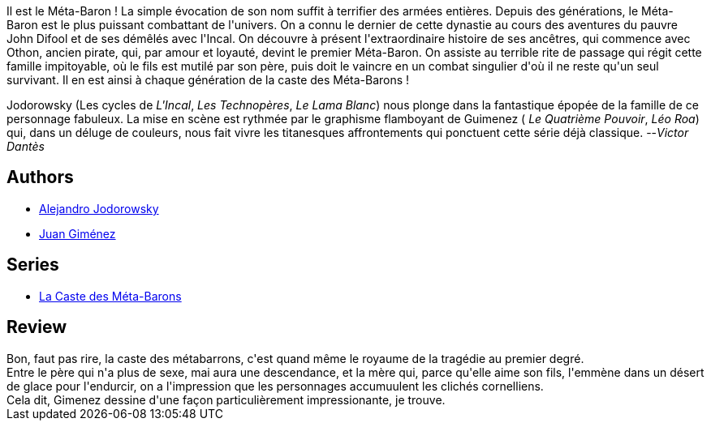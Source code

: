 :jbake-type: post
:jbake-status: published
:jbake-title: Honorata la trisaïeule (La Caste des Méta-Barons, #2)
:jbake-tags:  combat, initiation, rayon-emprunt, space-opera,_année_2011,_mois_avr.,_note_2,rayon-bd,read
:jbake-date: 2011-04-27
:jbake-depth: ../../
:jbake-uri: goodreads/books/9782731610758.adoc
:jbake-bigImage: https://i.gr-assets.com/images/S/compressed.photo.goodreads.com/books/1330017724l/2719338._SX98_.jpg
:jbake-smallImage: https://i.gr-assets.com/images/S/compressed.photo.goodreads.com/books/1330017724l/2719338._SX50_.jpg
:jbake-source: https://www.goodreads.com/book/show/2719338
:jbake-style: goodreads goodreads-book

++++
<div class="book-description">
Il est le Méta-Baron ! La simple évocation de son nom suffit à terrifier des armées entières. Depuis des générations, le Méta-Baron est le plus puissant combattant de l'univers. On a connu le dernier de cette dynastie au cours des aventures du pauvre John Difool et de ses démêlés avec l'Incal. On découvre à présent l'extraordinaire histoire de ses ancêtres, qui commence avec Othon, ancien pirate, qui, par amour et loyauté, devint le premier Méta-Baron. On assiste au terrible rite de passage qui régit cette famille impitoyable, où le fils est mutilé par son père, puis doit le vaincre en un combat singulier d'où il ne reste qu'un seul survivant. Il en est ainsi à chaque génération de la caste des Méta-Barons !<p>Jodorowsky (Les cycles de <i>L'Incal</i>, <i>Les Technopères</i>, <i>Le Lama Blanc</i>) nous plonge dans la fantastique épopée de la famille de ce personnage fabuleux. La mise en scène est rythmée par le graphisme flamboyant de Guimenez ( <i>Le Quatrième Pouvoir</i>, <i>Léo Roa</i>) qui, dans un déluge de couleurs, nous fait vivre les titanesques affrontements qui ponctuent cette série déjà classique. --<i>Victor Dantès</i></p>
</div>
++++


## Authors
* link:../authors/31779.html[Alejandro Jodorowsky]
* link:../authors/31799.html[Juan Giménez]

## Series
* link:../series/La_Caste_des_Meta-Barons.html[La Caste des Méta-Barons]

## Review

++++
Bon, faut pas rire, la caste des métabarrons, c'est quand même le royaume de la tragédie au premier degré.<br/>Entre le père qui n'a plus de sexe, mai aura une descendance, et la mère qui, parce qu'elle aime son fils, l'emmène dans un désert de glace pour l'endurcir, on a l'impression que les personnages accumuulent les clichés cornelliens.<br/>Cela dit, Gimenez dessine d'une façon particulièrement impressionante, je trouve.
++++